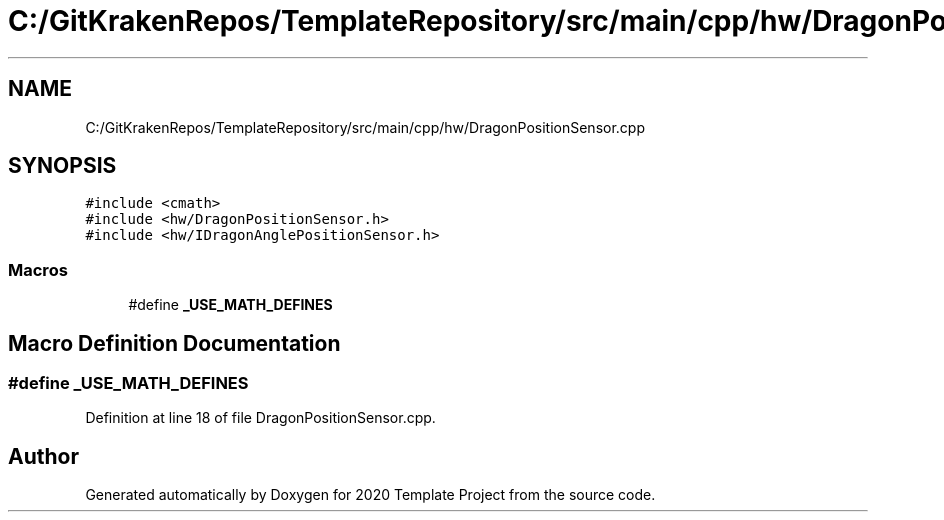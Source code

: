.TH "C:/GitKrakenRepos/TemplateRepository/src/main/cpp/hw/DragonPositionSensor.cpp" 3 "Thu Oct 31 2019" "2020 Template Project" \" -*- nroff -*-
.ad l
.nh
.SH NAME
C:/GitKrakenRepos/TemplateRepository/src/main/cpp/hw/DragonPositionSensor.cpp
.SH SYNOPSIS
.br
.PP
\fC#include <cmath>\fP
.br
\fC#include <hw/DragonPositionSensor\&.h>\fP
.br
\fC#include <hw/IDragonAnglePositionSensor\&.h>\fP
.br

.SS "Macros"

.in +1c
.ti -1c
.RI "#define \fB_USE_MATH_DEFINES\fP"
.br
.in -1c
.SH "Macro Definition Documentation"
.PP 
.SS "#define _USE_MATH_DEFINES"

.PP
Definition at line 18 of file DragonPositionSensor\&.cpp\&.
.SH "Author"
.PP 
Generated automatically by Doxygen for 2020 Template Project from the source code\&.
